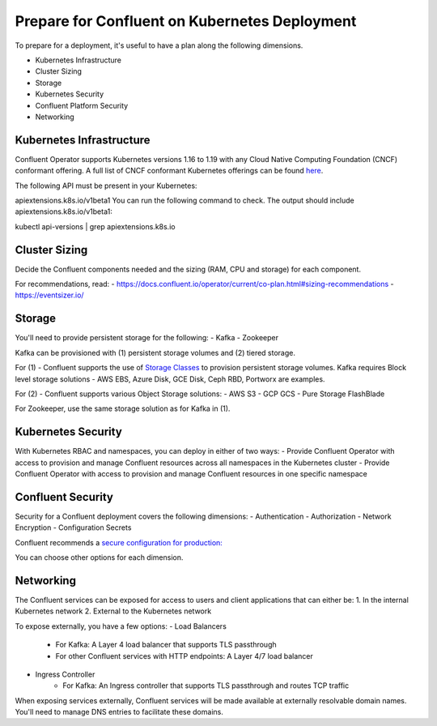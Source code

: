 Prepare for Confluent on Kubernetes Deployment
==============================================

To prepare for a deployment, it's useful to have a plan along the following dimensions.

- Kubernetes Infrastructure
- Cluster Sizing
- Storage
- Kubernetes Security
- Confluent Platform Security
- Networking

=========================
Kubernetes Infrastructure
=========================

Confluent Operator supports Kubernetes versions 1.16 to 1.19 with any Cloud Native Computing Foundation (CNCF) conformant offering. 
A full list of CNCF conformant Kubernetes offerings can be found `here <https://docs.google.com/spreadsheets/d/1LxSqBzjOxfGx3cmtZ4EbB_BGCxT_wlxW_xgHVVa23es/edit#gid=0>`__.

The following API must be present in your Kubernetes:

apiextensions.k8s.io/v1beta1
You can run the following command to check. The output should include apiextensions.k8s.io/v1beta1:

kubectl api-versions | grep apiextensions.k8s.io

==============
Cluster Sizing
==============

Decide the Confluent components needed and the sizing (RAM, CPU and storage) for each component.

For recommendations, read:
- https://docs.confluent.io/operator/current/co-plan.html#sizing-recommendations
- https://eventsizer.io/

=======
Storage
=======

You'll need to provide persistent storage for the following:
- Kafka
- Zookeeper

Kafka can be provisioned with (1) persistent storage volumes and (2) tiered storage. 

For (1) - Confluent supports the use of `Storage Classes <https://kubernetes.io/docs/concepts/storage/dynamic-provisioning/>`__ to provision 
persistent storage volumes. Kafka requires Block level storage solutions - AWS EBS, Azure Disk, GCE Disk, Ceph RBD, Portworx are examples.

For (2) - Confluent supports various Object Storage solutions:
- AWS S3
- GCP GCS
- Pure Storage FlashBlade

For Zookeeper, use the same storage solution as for Kafka in (1).

===================
Kubernetes Security
===================

With Kubernetes RBAC and namespaces, you can deploy in either of two ways:
- Provide Confluent Operator with access to provision and manage Confluent resources across all namespaces 
in the Kubernetes cluster
- Provide Confluent Operator with access to provision and manage Confluent resources in one specific namespace

==================
Confluent Security
==================

Security for a Confluent deployment covers the following dimensions:
- Authentication
- Authorization
- Network Encryption
- Configuration Secrets

Confluent recommends a `secure configuration for production: <../production-secure-deploy>`_

You can choose other options for each dimension.

==========
Networking
==========

The Confluent services can be exposed for access to users and client applications that can either be:
1. In the internal Kubernetes network
2. External to the Kubernetes network

To expose externally, you have a few options:
- Load Balancers
    - For Kafka: A Layer 4 load balancer that supports TLS passthrough
    - For other Confluent services with HTTP endpoints: A Layer 4/7 load balancer
- Ingress Controller
    - For Kafka: An Ingress controller that supports TLS passthrough and routes TCP traffic

When exposing services externally, Confluent services will be made available at externally resolvable domain names. You'll need
to manage DNS entries to facilitate these domains.
